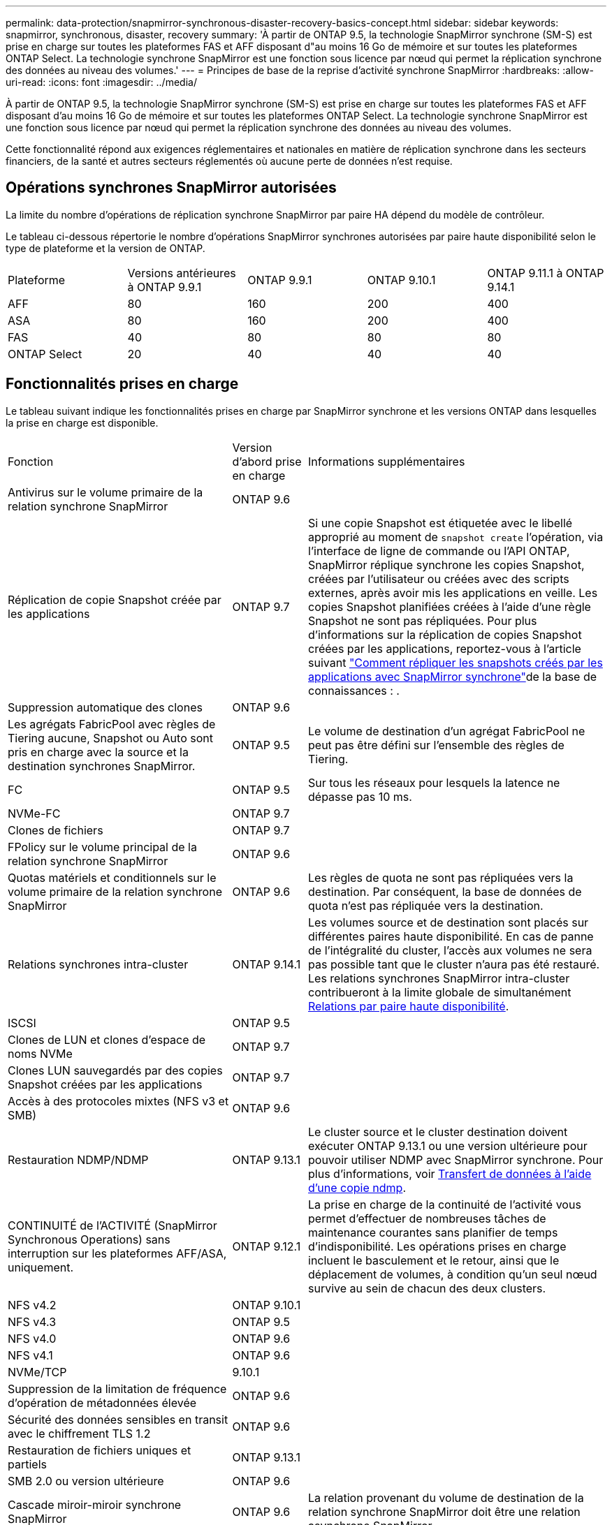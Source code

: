 ---
permalink: data-protection/snapmirror-synchronous-disaster-recovery-basics-concept.html 
sidebar: sidebar 
keywords: snapmirror, synchronous, disaster, recovery 
summary: 'À partir de ONTAP 9.5, la technologie SnapMirror synchrone (SM-S) est prise en charge sur toutes les plateformes FAS et AFF disposant d"au moins 16 Go de mémoire et sur toutes les plateformes ONTAP Select. La technologie synchrone SnapMirror est une fonction sous licence par nœud qui permet la réplication synchrone des données au niveau des volumes.' 
---
= Principes de base de la reprise d'activité synchrone SnapMirror
:hardbreaks:
:allow-uri-read: 
:icons: font
:imagesdir: ../media/


[role="lead"]
À partir de ONTAP 9.5, la technologie SnapMirror synchrone (SM-S) est prise en charge sur toutes les plateformes FAS et AFF disposant d'au moins 16 Go de mémoire et sur toutes les plateformes ONTAP Select. La technologie synchrone SnapMirror est une fonction sous licence par nœud qui permet la réplication synchrone des données au niveau des volumes.

Cette fonctionnalité répond aux exigences réglementaires et nationales en matière de réplication synchrone dans les secteurs financiers, de la santé et autres secteurs réglementés où aucune perte de données n'est requise.



== Opérations synchrones SnapMirror autorisées

La limite du nombre d'opérations de réplication synchrone SnapMirror par paire HA dépend du modèle de contrôleur.

Le tableau ci-dessous répertorie le nombre d'opérations SnapMirror synchrones autorisées par paire haute disponibilité selon le type de plateforme et la version de ONTAP.

|===


| Plateforme | Versions antérieures à ONTAP 9.9.1 | ONTAP 9.9.1 | ONTAP 9.10.1 | ONTAP 9.11.1 à ONTAP 9.14.1 


 a| 
AFF
 a| 
80
 a| 
160
 a| 
200
 a| 
400



 a| 
ASA
 a| 
80
 a| 
160
 a| 
200
 a| 
400



 a| 
FAS
 a| 
40
 a| 
80
 a| 
80
 a| 
80



 a| 
ONTAP Select
 a| 
20
 a| 
40
 a| 
40
 a| 
40

|===


== Fonctionnalités prises en charge

Le tableau suivant indique les fonctionnalités prises en charge par SnapMirror synchrone et les versions ONTAP dans lesquelles la prise en charge est disponible.

[cols="3,1,4"]
|===


| Fonction | Version d'abord prise en charge | Informations supplémentaires 


| Antivirus sur le volume primaire de la relation synchrone SnapMirror | ONTAP 9.6 |  


| Réplication de copie Snapshot créée par les applications | ONTAP 9.7 | Si une copie Snapshot est étiquetée avec le libellé approprié au moment de `snapshot create` l'opération, via l'interface de ligne de commande ou l'API ONTAP, SnapMirror réplique synchrone les copies Snapshot, créées par l'utilisateur ou créées avec des scripts externes, après avoir mis les applications en veille. Les copies Snapshot planifiées créées à l'aide d'une règle Snapshot ne sont pas répliquées. Pour plus d'informations sur la réplication de copies Snapshot créées par les applications, reportez-vous à l'article suivant link:https://kb.netapp.com/Advice_and_Troubleshooting/Data_Protection_and_Security/SnapMirror/How_to_replicate_application_created_snapshots_with_SnapMirror_Synchronous["Comment répliquer les snapshots créés par les applications avec SnapMirror synchrone"^]de la base de connaissances : . 


| Suppression automatique des clones | ONTAP 9.6 |  


| Les agrégats FabricPool avec règles de Tiering aucune, Snapshot ou Auto sont pris en charge avec la source et la destination synchrones SnapMirror. | ONTAP 9.5 | Le volume de destination d'un agrégat FabricPool ne peut pas être défini sur l'ensemble des règles de Tiering. 


| FC | ONTAP 9.5 | Sur tous les réseaux pour lesquels la latence ne dépasse pas 10 ms. 


| NVMe-FC | ONTAP 9.7 |  


| Clones de fichiers | ONTAP 9.7 |  


| FPolicy sur le volume principal de la relation synchrone SnapMirror | ONTAP 9.6 |  


| Quotas matériels et conditionnels sur le volume primaire de la relation synchrone SnapMirror | ONTAP 9.6 | Les règles de quota ne sont pas répliquées vers la destination. Par conséquent, la base de données de quota n'est pas répliquée vers la destination. 


| Relations synchrones intra-cluster | ONTAP 9.14.1 | Les volumes source et de destination sont placés sur différentes paires haute disponibilité. En cas de panne de l'intégralité du cluster, l'accès aux volumes ne sera pas possible tant que le cluster n'aura pas été restauré. Les relations synchrones SnapMirror intra-cluster contribueront à la limite globale de simultanément xref:SnapMirror synchronous operations allowed[Relations par paire haute disponibilité]. 


| ISCSI | ONTAP 9.5 |  


| Clones de LUN et clones d'espace de noms NVMe | ONTAP 9.7 |  


| Clones LUN sauvegardés par des copies Snapshot créées par les applications | ONTAP 9.7 |  


| Accès à des protocoles mixtes (NFS v3 et SMB) | ONTAP 9.6 |  


| Restauration NDMP/NDMP | ONTAP 9.13.1 | Le cluster source et le cluster destination doivent exécuter ONTAP 9.13.1 ou une version ultérieure pour pouvoir utiliser NDMP avec SnapMirror synchrone. Pour plus d'informations, voir xref:../tape-backup/transfer-data-ndmpcopy-task.html[Transfert de données à l'aide d'une copie ndmp]. 


| CONTINUITÉ de l'ACTIVITÉ (SnapMirror Synchronous Operations) sans interruption sur les plateformes AFF/ASA, uniquement. | ONTAP 9.12.1 | La prise en charge de la continuité de l'activité vous permet d'effectuer de nombreuses tâches de maintenance courantes sans planifier de temps d'indisponibilité. Les opérations prises en charge incluent le basculement et le retour, ainsi que le déplacement de volumes, à condition qu'un seul nœud survive au sein de chacun des deux clusters. 


| NFS v4.2 | ONTAP 9.10.1 |  


| NFS v4.3 | ONTAP 9.5 |  


| NFS v4.0 | ONTAP 9.6 |  


| NFS v4.1 | ONTAP 9.6 |  


| NVMe/TCP | 9.10.1 |  


| Suppression de la limitation de fréquence d'opération de métadonnées élevée | ONTAP 9.6 |  


| Sécurité des données sensibles en transit avec le chiffrement TLS 1.2 | ONTAP 9.6 |  


| Restauration de fichiers uniques et partiels | ONTAP 9.13.1 |  


| SMB 2.0 ou version ultérieure | ONTAP 9.6 |  


| Cascade miroir-miroir synchrone SnapMirror | ONTAP 9.6 | La relation provenant du volume de destination de la relation synchrone SnapMirror doit être une relation asynchrone SnapMirror. 


| Reprise d'activité de SVM | ONTAP 9.6 | * Une source synchrone de SnapMirror peut également être une source de reprise d'activité de SVM, par exemple une configuration « Fan-Out » avec SnapMirror synchrone comme une seule étape et SVM de reprise d'activité comme l'autre. * Une source synchrone SnapMirror ne peut pas être une destination de reprise d'activité SVM, car SnapMirror synchrone ne prend pas en charge le cascadage d'une source de protection des données. Vous devez relâcher la relation synchrone avant d'effectuer une resynchronisation de reprise d'activité SVM dans le cluster destination. * Une destination synchrone SnapMirror ne peut pas être une source de reprise d'activité SVM, car la reprise d'activité SVM ne prend pas en charge la réplication des volumes DP. Une resynchronisation de la source synchrone entraînerait la reprise d'activité du SVM excluant le volume DP dans le cluster de destination. 


| Restauration sur bande vers le volume source | ONTAP 9.13.1 |  


| Parité temporelle entre les volumes source et de destination pour le NAS | ONTAP 9.6 | Si vous avez effectué une mise à niveau de ONTAP 9.5 vers ONTAP 9.6, l'horodatage est uniquement répliqué pour les fichiers nouveaux et modifiés du volume source. L'horodatage des fichiers existants dans le volume source n'est pas synchronisé. 
|===


== Fonctions non prises en charge

Les fonctionnalités suivantes ne sont pas prises en charge avec les relations SnapMirror synchrones :

* Groupes de cohérence
* Systèmes DP_optimisés (DPO)
* Volumes FlexGroup
* Volumes FlexCache
* Limitation globale
* Dans une configuration « Fan-Out », une seule relation peut être une relation synchrone SnapMirror ; toutes les autres relations du volume source doivent être des relations SnapMirror asynchrones.
* Déplacement de LUN
* Configurations MetroCluster
* Accès mixte SAN/NVMe
Les LUN et les namespaces NVMe ne sont pas pris en charge sur le même volume ou SVM.
* SnapCenter
* Volumes SnapLock
* Copies Snapshot inviolables
* Sauvegarde sur bande ou restauration à l'aide de dump et SMTape sur le volume de destination
* Débit au sol (QoS min) pour les volumes source
* SnapRestore du volume
* VVol




== Modes de fonctionnement

SnapMirror synchrone dispose de deux modes de fonctionnement basés sur le type de la règle SnapMirror utilisée :

* *Mode de synchronisation* en mode de synchronisation, les opérations d'E/S d'application sont envoyées en parallèle aux systèmes de stockage primaire et secondaire. Si l'écriture dans le stockage secondaire n'est pas terminée, pour une raison quelconque, l'application peut continuer à écrire sur le stockage primaire. Une fois l'erreur corrigée, la technologie synchrone SnapMirror se resynchronise automatiquement avec le stockage secondaire et reprend la réplication du stockage primaire vers le stockage secondaire en mode synchrone. En mode synchrone, RPO=0 et RTO sont très faibles jusqu'à ce qu'une défaillance de réplication secondaire se produise. Ainsi, les objectifs RPO et RTO deviennent indéterminés, mais équivalent au temps de résolution du problème à l'origine de la défaillance de la réplication secondaire et de la resynchronisation à réaliser.
* *StrictSync mode* SnapMirror synchrone peut fonctionner en mode StrictSync. Si l'écriture sur le stockage secondaire n'est pas terminée, pour une raison quelconque, les E/S de l'application échouent, ce qui permet de s'assurer que les stockages primaire et secondaire sont identiques. Les E/S de l'application vers le primaire ne reprennent que lorsque la relation SnapMirror revient au `InSync` statut. En cas de panne du stockage primaire, les E/S des applications peuvent reprendre sur le système de stockage secondaire, après le basculement, sans perte de données. En mode StrictSync, le RPO est toujours nul et le RTO très faible.




== État des relations

L'état d'une relation synchrone SnapMirror est toujours en `InSync` cours de fonctionnement normal. Si le transfert SnapMirror échoue pour une raison quelconque, la destination n'est pas synchronisée avec la source et peut passer à l' `OutofSync`état.

Pour les relations synchrones SnapMirror, le système vérifie automatiquement l'état de  `InSync` la relation ou `OutofSync`) à un intervalle fixe. Si l'état de la relation est `OutofSync`, ONTAP déclenche automatiquement le processus de resynchronisation automatique pour ramener la relation à l' `InSync`état. La resynchronisation automatique n'est déclenchée que si le transfert échoue en raison de certaines opérations, telles que le basculement non planifié du stockage à la source ou à la destination, ou en cas de panne réseau. Les opérations initiées par l'utilisateur telles que `snapmirror quiesce` et `snapmirror break` ne déclenchent pas de resynchronisation automatique.

Si la relation devient `OutofSync` pour une relation synchrone SnapMirror en mode StrictSync, toutes les opérations d'E/S vers le volume primaire sont arrêtées. L' `OutofSync`état de la relation synchrone SnapMirror en mode synchrone ne perturbe pas les opérations principales et les opérations d'E/S sont autorisées sur le volume principal.

.Informations associées
https://www.netapp.com/pdf.html?item=/media/17174-tr4733pdf.pdf["Rapport technique NetApp 4733 : configuration synchrone et bonnes pratiques SnapMirror"^]
